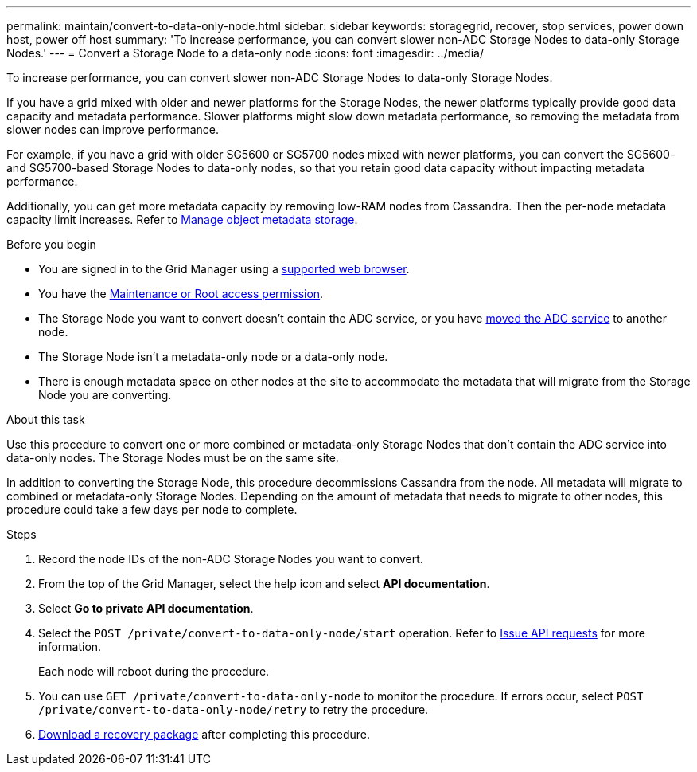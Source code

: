 ---
permalink: maintain/convert-to-data-only-node.html
sidebar: sidebar
keywords: storagegrid, recover, stop services, power down host, power off host
summary: 'To increase performance, you can convert slower non-ADC Storage Nodes to data-only Storage Nodes.'
---
= Convert a Storage Node to a data-only node
:icons: font
:imagesdir: ../media/

[.lead]
To increase performance, you can convert slower non-ADC Storage Nodes to data-only Storage Nodes.

If you have a grid mixed with older and newer platforms for the Storage Nodes, the newer platforms typically provide good data capacity and metadata performance. Slower platforms might slow down metadata performance, so removing the metadata from slower nodes can improve performance.

For example, if you have a grid with older SG5600 or SG5700 nodes mixed with newer platforms, you can convert the SG5600- and SG5700-based Storage Nodes to data-only nodes, so that you retain good data capacity without impacting metadata performance.

Additionally, you can get more metadata capacity by removing low-RAM nodes from Cassandra. Then the per-node metadata capacity limit increases. Refer to link:../admin/managing-object-metadata-storage.html[Manage object metadata storage].

.Before you begin
* You are signed in to the Grid Manager using a link:../admin/web-browser-requirements.html[supported web browser].
* You have the link:admin-group-permissions.html[Maintenance or Root access permission].
* The Storage Node you want to convert doesn't contain the ADC service, or you have link:../maintain/move-adc-service.html[moved the ADC service] to another node.
* The Storage Node isn't a metadata-only node or a data-only node.
* There is enough metadata space on other nodes at the site to accommodate the metadata that will migrate from the Storage Node you are converting.

.About this task
Use this procedure to convert one or more combined or metadata-only Storage Nodes that don't contain the ADC service into data-only nodes. The Storage Nodes must be on the same site.

In addition to converting the Storage Node, this procedure decommissions Cassandra from the node. All metadata will migrate to combined or metadata-only Storage Nodes. Depending on the amount of metadata that needs to migrate to other nodes, this procedure could take a few days per node to complete.

.Steps
. Record the node IDs of the non-ADC Storage Nodes you want to convert.

. From the top of the Grid Manager, select the help icon and select *API documentation*.

. Select *Go to private API documentation*.

. Select the `POST /private/convert-to-data-only-node/start` operation. Refer to link:../admin/using-grid-management-api.html#issue-api-requests[Issue API requests] for more information.
+
Each node will reboot during the procedure.

. You can use `GET /private/convert-to-data-only-node` to monitor the procedure. If errors occur, select `POST /private/convert-to-data-only-node/retry` to retry the procedure.

. link:../maintain/downloading-recovery-package.html[Download a recovery package] after completing this procedure.